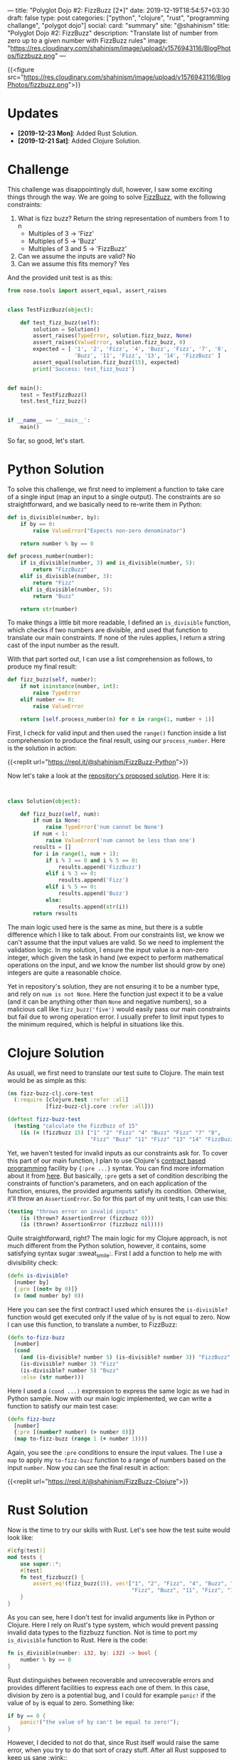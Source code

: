 ---
title: "Polyglot Dojo #2: FizzBuzz [2*]"
date: 2019-12-19T18:54:57+03:30
draft: false
type: post
categories: ["python", "clojure", "rust", "programming challange", "polygot dojo"]
social:
  card: "summary"
  site: "@shahinism"
  title: "Polyglot Dojo #2: FizzBuzz"
  description: "Translate list of number from zero up to a given number with FizzBuzz rules"
  image: "https://res.cloudinary.com/shahinism/image/upload/v1576943116/BlogPhotos/fizzbuzz.png"
---

{{<figure src="https://res.cloudinary.com/shahinism/image/upload/v1576943116/BlogPhotos/fizzbuzz.png">}}

* Updates
- *[2019-12-23 Mon]*: Added Rust Solution.
- *[2019-12-21 Sat]*: Added Clojure Solution.

* Challenge


This challenge was disappointingly dull, however, I saw some exciting
things through the way. We are going to solve [[https://github.com/donnemartin/interactive-coding-challenges/blob/master/arrays_strings/fizz_buzz/fizz_buzz_solution.ipynb][FizzBuzz]], with the following
constraints:

1. What is fizz buzz?
   Return the string representation of numbers from 1 to n
   - Multiples of 3 -> 'Fizz'
   - Multiples of 5 -> 'Buzz'
   - Multiples of 3 and 5 -> 'FizzBuzz'
2. Can we assume the inputs are valid? No
3. Can we assume this fits memory? Yes

And the provided unit test is as this:

#+BEGIN_SRC python
from nose.tools import assert_equal, assert_raises


class TestFizzBuzz(object):

    def test_fizz_buzz(self):
        solution = Solution()
        assert_raises(TypeError, solution.fizz_buzz, None)
        assert_raises(ValueError, solution.fizz_buzz, 0)
        expected = [ '1', '2', 'Fizz', '4', 'Buzz', 'Fizz', '7', '8', 'Fizz',
                     'Buzz', '11', 'Fizz', '13', '14', 'FizzBuzz' ]
        assert_equal(solution.fizz_buzz(15), expected)
        print('Success: test_fizz_buzz')


def main():
    test = TestFizzBuzz()
    test.test_fizz_buzz()


if __name__ == '__main__':
    main()

#+END_SRC

So far, so good, let's start.

* Python Solution

To solve this challenge, we first need to implement a function to take care of a
single input (map an input to a single output). The constraints are so
straightforward, and we basically need to re-write them in Python:

#+BEGIN_SRC python
def is_divisible(number, by):
    if by == 0:
        raise ValueError("Expects non-zero denominator")

    return number % by == 0

def process_number(number):
    if is_divisible(number, 3) and is_divisible(number, 5):
        return "FizzBuzz"
    elif is_divisible(number, 3):
        return "Fizz"
    elif is_divisible(number, 5):
        return "Buzz"

    return str(number)
#+END_SRC

To make things a little bit more readable, I defined an ~is_divisible~ function,
which checks if two numbers are divisible, and used that function to translate
our main constraints. If none of the rules applies, I return a string cast of
the input number as the result.

With that part sorted out, I can use a list comprehension as follows, to produce
my final result:

#+BEGIN_SRC python
def fizz_buzz(self, number):
    if not isinstance(number, int):
        raise TypeError
    elif number <= 0:
        raise ValueError

    return [self.process_number(n) for n in range(1, number + 1)]
#+END_SRC

First, I check for valid input and then used the ~range()~ function inside a
list comprehension to produce the final result, using our ~process_number~. Here
is the solution in action:

{{<replit url="https://repl.it/@shahinism/FizzBuzz-Python">}}

Now let's take a look at the [[https://github.com/donnemartin/interactive-coding-challenges/blob/master/arrays_strings/fizz_buzz/fizz_buzz_solution.ipynb][repository's proposed solution]]. Here it is:

#+BEGIN_SRC python


class Solution(object):

    def fizz_buzz(self, num):
        if num is None:
            raise TypeError('num cannot be None')
        if num < 1:
            raise ValueError('num cannot be less than one')
        results = []
        for i in range(1, num + 1):
            if i % 3 == 0 and i % 5 == 0:
                results.append('FizzBuzz')
            elif i % 3 == 0:
                results.append('Fizz')
            elif i % 5 == 0:
                results.append('Buzz')
            else:
                results.append(str(i))
        return results

#+END_SRC

The main logic used here is the same as mine, but there is a subtle difference
which I like to talk about. From our constraints list, we know we can't assume
that the input values are valid. So we need to implement the validation logic.
In my solution, I ensure the input value is a non-zero integer, which given the
task in hand (we expect to perform mathematical operations on the input, and we
know the number list should grow by one) integers are quite a reasonable choice.

Yet in repository's solution, they are not ensuring it to be a number type, and
rely on ~num is not None~. Here the function just expect it to be a value (and
it can be anything other than ~None~ and negative numbers), so a malicious call
like ~fizz_buzz('five')~ would easily pass our main constraints but fail due to
wrong operation error. I usually prefer to limit input types to the minimum
required, which is helpful in situations like this.
* Clojure Solution

As usuall, we first need to translate our test suite to Clojure. The main test
would be as simple as this:

#+BEGIN_SRC clojure
(ns fizz-buzz-clj.core-test
  (:require [clojure.test :refer :all]
            [fizz-buzz-clj.core :refer :all]))

(deftest fizz-buzz-test
  (testing "calculate the FizzBuzz of 15"
    (is (= (fizzbuzz 15) ["1" "2" "Fizz" "4" "Buzz" "Fizz" "7" "8",
                          "Fizz" "Buzz" "11" "Fizz" "13" "14" "FizzBuzz"]))))
#+END_SRC

Yet, we haven't tested for invalid inputs as our constraints ask for. To cover
this part of our main function, I plan to use Clojure's [[https://en.wikipedia.org/wiki/Design_by_contract][contract based
programming]] facility by ~{:pre ...}~ syntax. You can find more information about
it from [[https://clojure.org/reference/special_forms#_fn_name_param_condition_map_expr_2][here]]. But basically, ~:pre~ gets a set of condition describing the
constraints of function's parameters, and on each application of the function,
ensures, the provided arguments satisfy its condition. Otherwise, it'll throw an
~AssertionError~. So for this part of my unit tests, I can use this:

#+BEGIN_SRC clojure
(testing "throws error on invalid inputs"
    (is (thrown? AssertionError (fizzbuzz 0)))
    (is (thrown? AssertionError (fizzbuzz nil))))
#+END_SRC

Quite straightforward, right? The main logic for my Clojure approach, is not
much different from the Python solution, however, it contains, some satisfying
syntax sugar :sweat_smile:. First I add a function to help me with divisibility
check:

#+BEGIN_SRC clojure
(defn is-divisible?
  [number by]
  {:pre [(not= by 0)]}
  (= (mod number by) 0))
#+END_SRC

Here you can see the first contract I used which ensures the ~is-divisible?~
function would get executed only if the value of ~by~ is not equal to zero. Now
I can use this function, to translate a number, to FizzBuzz:

#+BEGIN_SRC clojure
(defn to-fizz-buzz
  [number]
  (cond
    (and (is-divisible? number 5) (is-divisible? number 3)) "FizzBuzz"
    (is-divisible? number 3) "Fizz"
    (is-divisible? number 5) "Buzz"
    :else (str number)))
#+END_SRC

Here I used a ~(cond ...)~ expression to express the same logic as we had in
Python sample. Now with our main logic implemented, we can write a function to
satisfy our main test case:

#+BEGIN_SRC clojure
(defn fizz-buzz
  [number]
  {:pre [(number? number) (> number 0)]}
  (map to-fizz-buzz (range 1 (+ number 1))))
#+END_SRC

Again, you see the ~:pre~ conditions to ensure the input values. The I use a
~map~ to apply my ~to-fizz-buzz~ function to a range of numbers based on the
input ~number~. Now you can see the final result in action:

{{<replit url="https://repl.it/@shahinism/FizzBuzz-Clojure">}}

* Rust Solution

Now is the time to try our skills with Rust. Let's see how the test suite would
look like:

#+BEGIN_SRC rust
#[cfg(test)]
mod tests {
    use super::*;
    #[test]
    fn test_fizzbuzz() {
        assert_eq!(fizz_buzz(15), vec!["1", "2", "Fizz", "4", "Buzz", "Fizz", "7", "8",
                                       "Fizz", "Buzz", "11", "Fizz", "13", "14", "FizzBuzz"]);
    }
}
#+END_SRC

As you can see, here I don't test for invalid arguments like in Python or
Clojure. Here I rely on Rust's type system, which would prevent passing invalid
data types to the fizzbuzz function. Not is time to port my ~is_divisible~
function to Rust. Here is the code:

#+BEGIN_SRC rust
fn is_divisible(number: i32, by: i32) -> bool {
    number % by == 0
}
#+END_SRC

Rust distinguishes between recoverable and unrecoverable errors and provides
different facilities to express each one of them. In this case, division by zero
is a potential bug, and I could for example ~panic!~ if the value of ~by~ is
equal to zero. Something like:

#+BEGIN_SRC rust
if by == 0 {
    panic!("the value of by can't be equal to zero!");
}
#+END_SRC

However, I decided to not do that, since Rust itself would raise the same error,
when you try to do that sort of crazy stuff. After all Rust supposed to keep us
sane :wink::

Now I go forward and implement our main logic, using a match expression like this:

#+BEGIN_SRC rust
fn to_fizz_buzz<'a>(number: i32) -> String {
    match number {
        n if is_divisible(n, 3) && is_divisible(n, 5) => "FizzBuzz".to_string(),
        n if is_divisible(n, 3) => "Fizz".to_string(),
        n if is_divisible(n, 5) => "Buzz".to_string(),
        n => n.to_string()
    }
}
#+END_SRC

The logic here is quite straight forward, I check the value of number for
different constraints, and return proper instance of ~String~ as the result. Now
I can use this function, to prepare my final result:

#+BEGIN_SRC rust
pub fn fizz_buzz(number: i32) -> Vec<String> {
    let range: Vec<i32> = (1..number + 1).collect();
    range.into_iter().map(to_fizz_buzz).collect()
}
#+END_SRC

In the first line of this function, I create a vector of ~i32~ value types,
containing the values I like to calculate FizzBuzz for. Then I ~.map~ those
values into ~to_fizz_buzz~ function, and collect the final result. It's so close
to the functional approach we took in Clojure and Python. Here you can find the
final solution and play with it:

{{<replit url="https://repl.it/@shahinism/FizzBuzz-Rust">}}

* Conclusion

Finding solution for this challenge wasn't challenging at all. However, this
provided me with the opportunity to experiment with each language's syntax a bit
more and learn new stuff around them.

